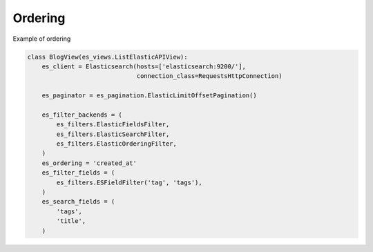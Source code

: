 .. _ordering-label:

========
Ordering
========

Example of ordering

.. code:: python

    class BlogView(es_views.ListElasticAPIView):
        es_client = Elasticsearch(hosts=['elasticsearch:9200/'],
                                  connection_class=RequestsHttpConnection)

        es_paginator = es_pagination.ElasticLimitOffsetPagination()

        es_filter_backends = (
            es_filters.ElasticFieldsFilter,
            es_filters.ElasticSearchFilter,
            es_filters.ElasticOrderingFilter,
        )
        es_ordering = 'created_at'
        es_filter_fields = (
            es_filters.ESFieldFilter('tag', 'tags'),
        )
        es_search_fields = (
            'tags',
            'title',
        )
